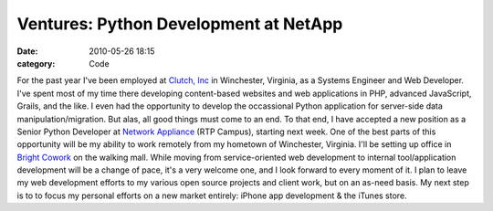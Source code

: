 Ventures: Python Development at NetApp
######################################

:date: 2010-05-26 18:15
:category: Code


For the past year I've been employed at
`Clutch, Inc <http://clutch-inc.com>`_ in Winchester, Virginia, as
a Systems Engineer and Web Developer. I've spent most of my time
there developing content-based websites and web applications in
PHP, advanced JavaScript, Grails, and the like. I even had the
opportunity to develop the occassional Python application for
server-side data manipulation/migration. But alas, all good things
must come to an end. To that end, I have accepted a new position as
a Senior Python Developer at
`Network Appliance <http://www.netapp.com>`_ (RTP Campus), starting
next week. One of the best parts of this opportunity will be my
ability to work remotely from my hometown of Winchester, Virginia.
I'll be setting up office in
`Bright Cowork <http://brightcowork.com>`_ on the walking mall.
While moving from service-oriented web development to internal
tool/application development will be a change of pace, it's a very
welcome one, and I look forward to every moment of it. I plan to
leave my web development efforts to my various open source projects
and client work, but on an as-need basis. My next step is to to
focus my personal efforts on a new market entirely: iPhone app
development & the iTunes store.
